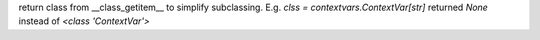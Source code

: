return class from __class_getitem__ to simplify subclassing. E.g. `clss =
contextvars.ContextVar[str]` returned `None` instead of `<class
'ContextVar'>`

